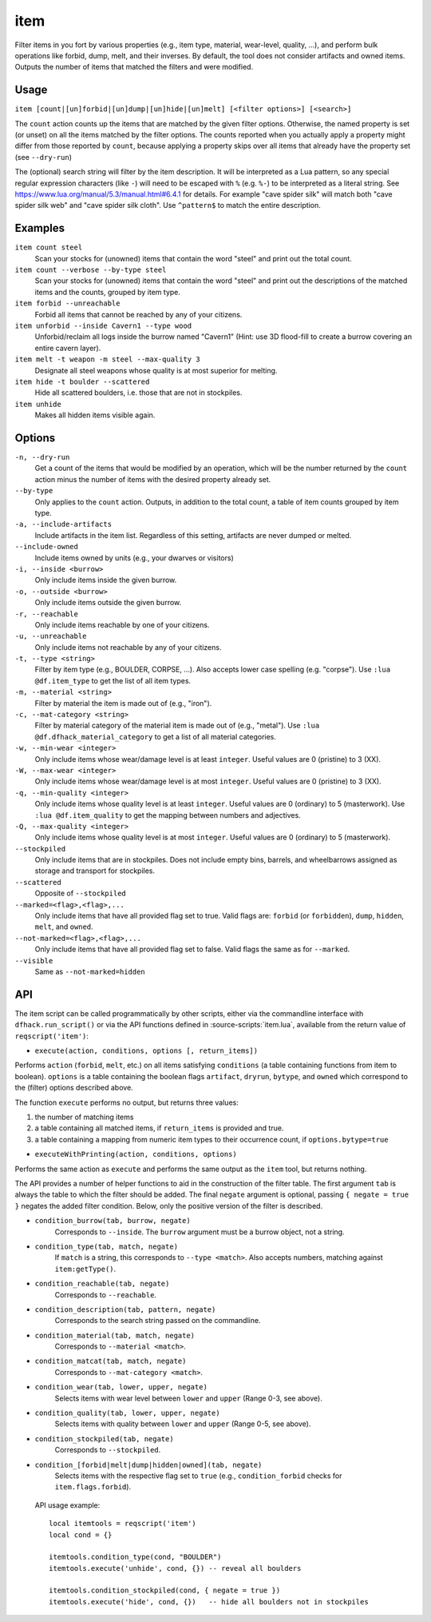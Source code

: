 item
====

.. dfhack-tool::
    :summary: Perform bulk operations on groups of items.
    :tags: fort productivity items

Filter items in you fort by various properties (e.g., item type, material,
wear-level, quality, ...), and perform bulk operations like forbid, dump, melt,
and their inverses. By default, the tool does not consider artifacts and owned
items. Outputs the number of items that matched the filters and were modified.

Usage
-----

``item [count|[un]forbid|[un]dump|[un]hide|[un]melt] [<filter options>] [<search>]``

The ``count`` action counts up the items that are matched by the given filter
options. Otherwise, the named property is set (or unset) on all the items
matched by the filter options. The counts reported when you actually apply a
property might differ from those reported by ``count``, because applying a
property skips over all items that already have the property set (see
``--dry-run``)

The (optional) search string will filter by the item description. It will be
interpreted as a Lua pattern, so any special regular expression characters
(like ``-``) will need to be escaped with ``%`` (e.g. ``%-``) to be interpreted
as a literal string. See https://www.lua.org/manual/5.3/manual.html#6.4.1 for
details. For example "cave spider silk" will match both "cave spider silk web"
and "cave spider silk cloth". Use ``^pattern$`` to match the entire description.

Examples
--------

``item count steel``
    Scan your stocks for (unowned) items that contain the word "steel" and
    print out the total count.

``item count --verbose --by-type steel``
    Scan your stocks for (unowned) items that contain the word "steel" and
    print out the descriptions of the matched items and the counts, grouped by
    item type.

``item forbid --unreachable``
    Forbid all items that cannot be reached by any of your citizens.

``item unforbid --inside Cavern1 --type wood``
    Unforbid/reclaim all logs inside the burrow named "Cavern1" (Hint: use 3D
    flood-fill to create a burrow covering an entire cavern layer).

``item melt -t weapon -m steel --max-quality 3``
    Designate all steel weapons whose quality is at most superior for melting.

``item hide -t boulder --scattered``
    Hide all scattered boulders, i.e. those that are not in stockpiles.

``item unhide``
    Makes all hidden items visible again.

Options
-------

``-n, --dry-run``
    Get a count of the items that would be modified by an operation, which will
    be the number returned by the ``count`` action minus the number of items
    with the desired property already set.

``--by-type``
    Only applies to the ``count`` action. Outputs, in addition to the total
    count, a table of item counts grouped by item type.

``-a, --include-artifacts``
    Include artifacts in the item list. Regardless of this setting, artifacts
    are never dumped or melted.

``--include-owned``
    Include items owned by units (e.g., your dwarves or visitors)

``-i, --inside <burrow>``
    Only include items inside the given burrow.

``-o, --outside <burrow>``
    Only include items outside the given burrow.

``-r, --reachable``
    Only include items reachable by one of your citizens.

``-u, --unreachable``
    Only include items not reachable by any of your citizens.

``-t, --type <string>``
    Filter by item type (e.g., BOULDER, CORPSE, ...). Also accepts lower case
    spelling (e.g. "corpse"). Use ``:lua @df.item_type`` to get the list of all
    item types.

``-m, --material <string>``
    Filter by material the item is made out of (e.g., "iron").

``-c, --mat-category <string>``
    Filter by material category of the material item is made out of (e.g.,
    "metal"). Use ``:lua @df.dfhack_material_category`` to get a list of all
    material categories.

``-w, --min-wear <integer>``
    Only include items whose wear/damage level is at least ``integer``. Useful
    values are 0 (pristine) to 3 (XX).

``-W, --max-wear <integer>``
    Only include items whose wear/damage level is at most ``integer``. Useful
    values are 0 (pristine) to 3 (XX).

``-q, --min-quality <integer>``
    Only include items whose quality level is at least ``integer``. Useful
    values are 0 (ordinary) to 5 (masterwork). Use ``:lua @df.item_quality`` to
    get the mapping between numbers and adjectives.

``-Q, --max-quality <integer>``
    Only include items whose quality level is at most ``integer``. Useful
    values are 0 (ordinary) to 5 (masterwork).

``--stockpiled``
    Only include items that are in stockpiles. Does not include empty bins,
    barrels, and wheelbarrows assigned as storage and transport for stockpiles.

``--scattered``
    Opposite of ``--stockpiled``

``--marked=<flag>,<flag>,...``
    Only include items that have all provided flag set to true. Valid flags are:
    ``forbid`` (or ``forbidden``), ``dump``, ``hidden``, ``melt``, and
    ``owned``.

``--not-marked=<flag>,<flag>,...``
    Only include items that have all provided flag set to false. Valid flags the
    same as for ``--marked``.

``--visible``
    Same as ``--not-marked=hidden``

API
---

The item script can be called programmatically by other scripts, either via the
commandline interface with ``dfhack.run_script()`` or via the API functions
defined in :source-scripts:`item.lua`, available from the return value of
``reqscript('item')``:

* ``execute(action, conditions, options [, return_items])``

Performs ``action`` (``forbid``, ``melt``, etc.) on all items satisfying
``conditions`` (a table containing functions from item to boolean). ``options``
is a table containing the boolean flags ``artifact``, ``dryrun``, ``bytype``,
and ``owned`` which correspond to the (filter) options described above.

The function ``execute`` performs no output, but returns three values:

1. the number of matching items
2. a table containing all matched items, if ``return_items`` is provided and true.
3. a table containing a mapping from numeric item types to their occurrence
   count, if ``options.bytype=true``

* ``executeWithPrinting(action, conditions, options)``

Performs the same action as ``execute`` and performs the same output as the
``item`` tool, but returns nothing.

The API provides a number of helper functions to aid in the construction of the
filter table. The first argument ``tab`` is always the table to which the filter
should be added. The final ``negate`` argument is optional, passing ``{ negate =
true }`` negates the added filter condition. Below, only the positive version of
the filter is described.

* ``condition_burrow(tab, burrow, negate)``
    Corresponds to ``--inside``. The ``burrow`` argument must be a burrow
    object, not a string.

* ``condition_type(tab, match, negate)``
    If ``match`` is a string, this corresponds to ``--type <match>``. Also
    accepts numbers, matching against ``item:getType()``.

* ``condition_reachable(tab, negate)``
    Corresponds to ``--reachable``.

* ``condition_description(tab, pattern, negate)``
    Corresponds to the search string passed on the commandline.

* ``condition_material(tab, match, negate)``
    Corresponds to ``--material <match>``.

* ``condition_matcat(tab, match, negate)``
    Corresponds to ``--mat-category <match>``.

* ``condition_wear(tab, lower, upper, negate)``
    Selects items with wear level between ``lower`` and ``upper`` (Range 0-3,
    see above).

* ``condition_quality(tab, lower, upper, negate)``
    Selects items with quality between ``lower`` and ``upper`` (Range 0-5, see
    above).

* ``condition_stockpiled(tab, negate)``
    Corresponds to ``--stockpiled``.

* ``condition_[forbid|melt|dump|hidden|owned](tab, negate)``
    Selects items with the respective flag set to ``true`` (e.g.,
    ``condition_forbid`` checks for ``item.flags.forbid``).

 API usage example::

   local itemtools = reqscript('item')
   local cond = {}

   itemtools.condition_type(cond, "BOULDER")
   itemtools.execute('unhide', cond, {}) -- reveal all boulders

   itemtools.condition_stockpiled(cond, { negate = true })
   itemtools.execute('hide', cond, {})   -- hide all boulders not in stockpiles
